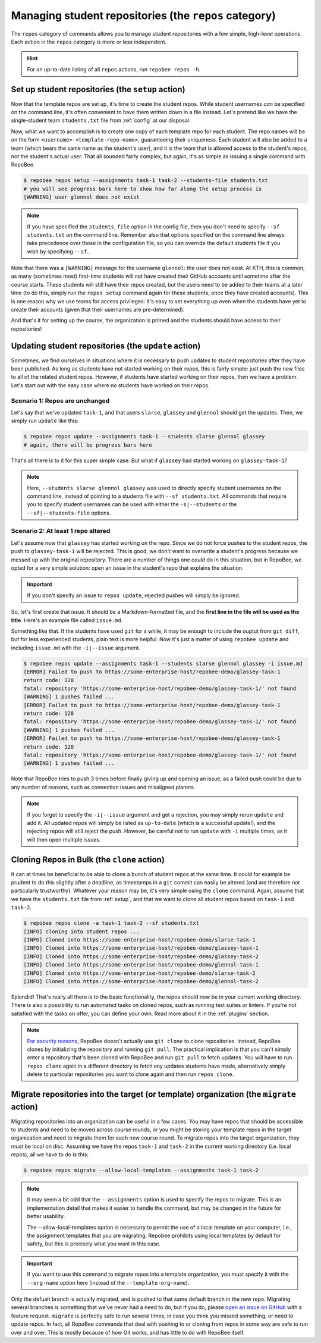 .. _repos category:

Managing student repositories (the ``repos`` category)
******************************************************

The ``repos`` category of commands allows you to manage student repositories
with a few simple, high-level operations. Each action in the ``repos`` category
is more or less independent.

.. hint::

    For an up-to-date listing of all ``repos`` actions, run ``repobee repos
    -h``.

.. _setup:

Set up student repositories (the ``setup`` action)
==================================================

Now that the template repos are set up, it's time to create the student repos.
While student usernames *can* be specified on the command line, it's often
convenient to have them written down in a file instead. Let's pretend like we
have the single-student team ``students.txt`` file from :ref:`config` at our
disposal.

Now, what we want to accomplish is to create one copy of each template repo for
each student. The repo names will be on the form
``<username>-<template-repo-name>``, guaranteeing their uniqueness. Each student
will also be added to a team (which bears the same name as the student's user),
and it is the team that is allowed access to the student's repos, not the
student's actual user. That all sounded fairly complex, but again, it's as
simple as issuing a single command with RepoBee.

.. code-block:: bash

    $ repobee repos setup --assignments task-1 task-2 --students-file students.txt
    # you will see progress bars here to show how far along the setup process is
    [WARNING] user glennol does not exist

.. note::

   If you have specified the ``students_file`` option in the config file, then
   you don't need to specify ``--sf students.txt`` on the command line. Remember
   also that options specified on the command line always take precedence over
   those in the configuration file, so you can override the default students
   file if you wish by specifying ``--sf``..

Note that there was a ``[WARNING]`` message for the username ``glennol``: the
user does not exist. At KTH, this is common, as many (sometimes most) first-time
students will not have created their GitHub accounts until sometime after the
course starts. These students will still have their repos created, but the users
need to be added to their teams at a later time (to do this, simply run the
``repos setup`` command again for these students, once they have created
accounts).  This is one reason why we use teams for access privileges: it's easy
to set everything up even when the students have yet to create their accounts
(given that their usernames are pre-determined).

And that's it for setting up the course, the organization is primed and the
students should have access to their repositories!

.. _update:

Updating student repositories (the ``update`` action)
=====================================================

Sometimes, we find ourselves in situations where it is necessary to push
updates to student repositories after they have been published. As long as
students have not started working on their repos, this is fairly simple:
just push the new files to all of the related student repos. However, if
students have started working on their repos, then we have a problem.
Let's start out with the easy case where no students have worked on their
repos.

Scenario 1: Repos are unchanged
-------------------------------

Let's say that we've updated ``task-1``, and that users ``slarse``,
``glassey`` and ``glennol`` should get the updates. Then, we simply run
``update`` like this:

.. code-block:: bash

    $ repobee repos update --assignments task-1 --students slarse glennol glassey
    # again, there will be progress bars here

That's all there is to it for this super simple case. But what if ``glassey`` had
started working on ``glassey-task-1``?

.. note::

    Here, ``--students slarse glennol glassey`` was used to directly specify
    student usernames on the command line, instead of pointing to a students
    file with ``--sf students.txt``. All commands that require you to specify
    student usernames can be used with either the ``-s|--students`` or the
    ``--sf|--students-file`` options.

Scenario 2: At least 1 repo altered
-----------------------------------

Let's assume now that ``glassey`` has started working on the repo. Since we do not
force pushes to the student repos, the push to ``glassey-task-1`` will be
rejected. This is good, we don't want to overwrite a student's progress because
we messed up with the original repository. There are a number of things one
*could* do in this situation, but in RepoBee, we opted for a very simple
solution: open an issue in the student's repo that explains the situation.

.. important::

    If you don't specify an issue to ``repos update``, rejected pushes will
    simply be ignored.

So, let's first create that issue. It should be a Markdown-formatted file, and
the **first line in the file will be used as the title**. Here's an example
file called ``issue.md``.

.. code-block:: none
   :caption: issue.md

   This is a nice title

   ### Sorry, we messed up!
   There are some grave issues with your repo, and since you've pushed to the
   repo, you need to apply these patches yourself.

   <EXPLAIN CHANGES>

Something like that. If the students have used ``git`` for a while, it may be
enough to include the ouptut from ``git diff``, but for less experienced
students, plain text is more helpful. Now it's just a matter of using
``repobee update`` and including ``issue.md`` with the ``-i|--issue`` argument.

.. code-block:: bash

    $ repobee repos update --assignments task-1 --students slarse glennol glassey -i issue.md
    [ERROR] Failed to push to https://some-enterprise-host/repobee-demo/glassey-task-1
    return code: 128
    fatal: repository 'https://some-enterprise-host/repobee-demo/glassey-task-1/' not found
    [WARNING] 1 pushes failed ...
    [ERROR] Failed to push to https://some-enterprise-host/repobee-demo/glassey-task-1
    return code: 128
    fatal: repository 'https://some-enterprise-host/repobee-demo/glassey-task-1/' not found
    [WARNING] 1 pushes failed ...
    [ERROR] Failed to push to https://some-enterprise-host/repobee-demo/glassey-task-1
    return code: 128
    fatal: repository 'https://some-enterprise-host/repobee-demo/glassey-task-1/' not found
    [WARNING] 1 pushes failed ...

Note that RepoBee tries to push 3 times before finally giving up and opening an
issue, as a failed push could be due to any number of reasons, such as
connection issues and misaligned planets.

.. note::

    If you forget to specify the ``-i|--issue`` argument and get a rejection,
    you may simply rerun ``update`` and add it. All updated repos will
    simply be listed as ``up-to-date`` (which is a successful update!), and the
    rejecting repos will still reject the push. However, be careful not to run
    ``update`` with ``-i`` multiple times, as it will then open multiple issues.

.. _clone_action:

Cloning Repos in Bulk (the ``clone`` action)
============================================

It can at times be beneficial to be able to clone a bunch of student repos
at the same time. It could for example be prudent to do this slightly after
a deadline, as timestamps in a ``git`` commit can easily be altered (and are
therefore not particularly trustworthy). Whatever your reason may be, it's
very simple using the ``clone`` command. Again, assume that we have the
``students.txt`` file from :ref:`setup`, and that we want to clone all student
repos based on ``task-1`` and ``task-2``.

.. code-block:: bash

    $ repobee repos clone -a task-1 task-2 --sf students.txt
    [INFO] cloning into student repos ...
    [INFO] Cloned into https://some-enterprise-host/repobee-demo/slarse-task-1
    [INFO] Cloned into https://some-enterprise-host/repobee-demo/glassey-task-1
    [INFO] Cloned into https://some-enterprise-host/repobee-demo/glassey-task-2
    [INFO] Cloned into https://some-enterprise-host/repobee-demo/glennol-task-1
    [INFO] Cloned into https://some-enterprise-host/repobee-demo/slarse-task-2
    [INFO] Cloned into https://some-enterprise-host/repobee-demo/glennol-task-2

Splendid! That's really all there is to the basic functionality, the repos
should now be in your current working directory. There is also a possibility to
run automated tasks on cloned repos, such as running test suites or linters. If
you're not satisfied with the tasks on offer, you can define your own. Read more
about it in the :ref:`plugins` section.

.. note::

   `For security reasons
   <https://github.blog/2012-09-21-easier-builds-and-deployments-using-git-over-https-and-oauth/>`_,
   RepoBee doesn't actually use ``git clone`` to clone repositories. Instead,
   RepoBee clones by initializing the repository and running ``git pull``. The
   practical implication is that you can't simply enter a repository that's
   been cloned with RepoBee and run ``git pull`` to fetch updates. You will
   have to run ``repos clone`` again in a different directory to fetch any
   updates students have made, alternatively simply delete to particular
   repositories you want to clone again and then run ``repos clone``.

.. _migrate:

Migrate repositories into the target (or template) organization (the ``migrate`` action)
========================================================================================

Migrating repositories into an organization can be useful in a few cases. You
may have repos that should be accessible to students and need to be moved
across course rounds, or you might be storing your template repos in the target
organization and need to migrate them for each new course round. To migrate
repos into the target organization, they must be local on disc. Assuming we
have the repos ``task-1`` and ``task-2`` in the current working
directory (i.e. local repos), all we have to do is this:

.. code-block:: bash

    $ repobee repos migrate --allow-local-templates --assignments task-1 task-2

.. note::

    It may seem a bit odd that the ``--assignments`` option is used to specify
    the repos to migrate. This is an implementation detail that makes it easier
    to handle the command, but may be changed in the future for better
    usability.
    
    The --allow-local-templates oprion is necessary to permit the use of a local
    template on your computer, i.e., the assignment templates that you are migrating.
    Repobee prohibits using local templates by default for safety, but this is
    precisely what you want in this case.

.. important::

    If you want to use this command to migrate repos into a template
    organization, you must specify it with the ``--org-name`` option here
    (instead of the ``--template-org-name``).

Only the defualt branch is actually migrated, and is pushed to that same
default branch in the new repo.  Migrating several branches is something that
we've never had a need to do, but if you do, please `open an issue on GitHub
<https://github.com/repobee/repobee/issues/new>`_ with a feature request.
``migrate`` is perfectly safe to run several times, in case you think you
missed something, or need to update repos. In fact, all RepoBee commands that
deal with pushing to or cloning from repos in some way are safe to run over and
over. This is mostly because of how Git works, and has little to do with
RepoBee itself.
